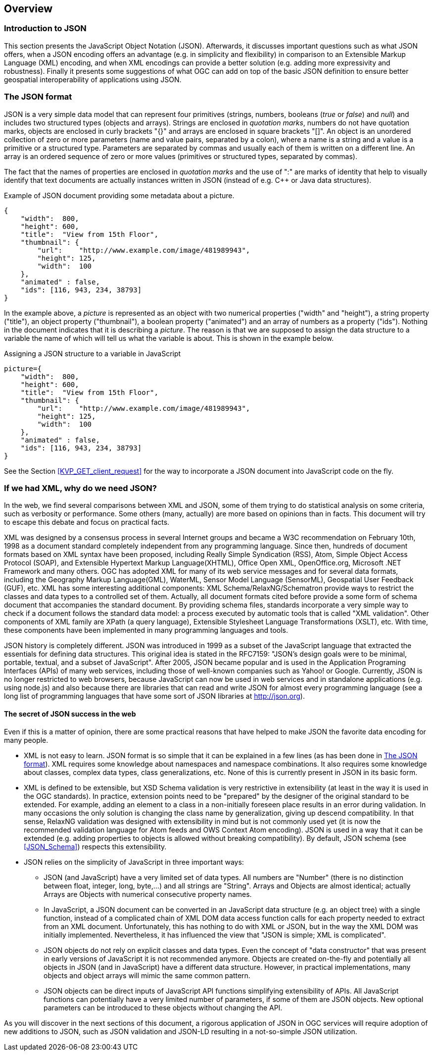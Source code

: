 [[overview]]
== Overview

=== Introduction to JSON

This section presents the JavaScript Object Notation (JSON). Afterwards, it discusses important questions such as what JSON offers, when a JSON encoding offers an advantage (e.g. in simplicity and flexibility) in comparison to an Extensible Markup Language (XML) encoding, and when XML encodings can provide a better solution (e.g. adding more expressivity and robustness). Finally it presents some suggestions of what OGC can add on top of the basic JSON definition to ensure better geospatial interoperability of applications using JSON.

[[The_JSON_format]]
=== The JSON format

JSON is a very simple data model that can represent four primitives (strings, numbers, booleans (_true_ or _false_) and _null_) and includes two structured types (objects and arrays). Strings are enclosed in _quotation marks_, numbers do not have quotation marks, objects are enclosed in curly brackets "{}" and arrays are enclosed in square brackets "[]". An object is an unordered collection of zero or more parameters (name and value pairs, separated by a colon), where a name is a string and a value is a primitive or a structured type. Parameters are separated by commas and usually each of them is written on a different line. An array is an ordered sequence of zero or more values (primitives or structured types, separated by commas).

The fact that the names of properties are enclosed in _quotation marks_ and the use of ":" are marks of identity that help to visually identify that text documents are actually instances written in JSON (instead of e.g. C++ or Java data structures).

.Example of JSON document providing some metadata about a picture.
[source,json]
----
{
    "width":  800,
    "height": 600,
    "title":  "View from 15th Floor",
    "thumbnail": {
        "url":    "http://www.example.com/image/481989943",
        "height": 125,
        "width":  100
    },
    "animated" : false,
    "ids": [116, 943, 234, 38793]
}
----

In the example above, a _picture_ is represented as an object with two numerical properties ("width" and "height"), a string property ("title"), an object property ("thumbnail"), a boolean property ("animated") and an array of numbers as a property ("ids"). Nothing in the document indicates that it is describing a _picture_. The reason is that we are supposed to assign the data structure to a variable the name of which will tell us what the variable is about. This is shown in the example below.

.Assigning a JSON structure to a variable in JavaScript
[source,javascript]
----
picture={
    "width":  800,
    "height": 600,
    "title":  "View from 15th Floor",
    "thumbnail": {
        "url":    "http://www.example.com/image/481989943",
        "height": 125,
        "width":  100
    },
    "animated" : false,
    "ids": [116, 943, 234, 38793]
}
----

See the Section <<KVP_GET_client_request>> for the way to incorporate a JSON document into JavaScript code on the fly.

=== If we had XML, why do we need JSON?
In the web, we find several comparisons between XML and JSON, some of them trying to do statistical analysis on some criteria, such as verbosity or performance. Some others (many, actually) are more based on opinions than in facts. This document will try to escape this debate and focus on practical facts.

XML was designed by a consensus process in several Internet groups and became a W3C recommendation on February 10th, 1998 as a document standard completely independent from any programming language. Since then, hundreds of document formats based on XML syntax have been proposed, including Really Simple Syndication (RSS), Atom, Simple Object Access Protocol (SOAP), and Extensible Hypertext Markup Language(XHTML), Office Open XML, OpenOffice.org, Microsoft .NET Framework and many others. OGC has adopted XML for many of its web service messages and for several data formats, including the Geography Markup Language(GML), WaterML, Sensor Model Language (SensorML), Geospatial User Feedback (GUF), etc. XML has some interesting additional components: XML Schema/RelaxNG/Schematron provide ways to restrict the classes and data types to a controlled set of them. Actually, all document formats cited before provide a some form of schema document that accompanies the standard document. By providing schema files, standards incorporate a very simple way to check if a document follows the standard data model: a process executed by automatic tools that is called "XML validation". Other components of XML family are XPath (a query language), Extensible Stylesheet Language Transformations (XSLT), etc. With time, these components have been implemented in many programming languages and tools.

JSON history is completely different. JSON was introduced in 1999 as a subset of the JavaScript language that extracted the essentials for defining data structures. This original idea is stated in the RFC7159: "JSON's design goals were to be minimal, portable, textual, and a subset of JavaScript". After 2005, JSON became popular and is used in the Application Programing Interfaces (APIs) of many web services, including those of well-known companies such as Yahoo! or Google. Currently, JSON is no longer restricted to web browsers, because JavaScript can now be used in web services and in standalone applications (e.g. using node.js) and also because there are libraries that can read and write JSON for almost every programming language (see a long list of programming languages that have some sort of JSON libraries at http://json.org).

==== The secret of JSON success in the web

Even if this is a matter of opinion, there are some practical reasons that have helped to make JSON the favorite data encoding for many people.

* XML is not easy to learn. JSON format is so simple that it can be explained in a few lines (as has been done in <<The_JSON_format>>). XML requires some knowledge about namespaces and namespace combinations. It also requires some knowledge about classes, complex data types, class generalizations, etc. None of this is currently present in JSON in its basic form.
* XML is defined to be extensible, but XSD Schema validation is very restrictive in extensibility (at least in the way it is used in the OGC standards). In practice, extension points need to be "prepared" by the designer of the original standard to be extended. For example, adding an element to a class in a non-initially foreseen place results in an error during validation. In many occasions the only solution is changing the class name by generalization, giving up descend compatibility. In that sense, RelaxNG validation was designed with extensibility in mind but is not commonly used yet (it is now the recommended validation language for Atom feeds and OWS Context Atom encoding). JSON is used in a way that it can be extended (e.g. adding properties to objects is allowed without breaking compatibility). By default, JSON schema (see <<JSON_Schema>>) respects this extensibility.
* JSON relies on the simplicity of JavaScript in three important ways:
** JSON (and JavaScript) have a very limited set of data types. All numbers are "Number" (there is no distinction between float, integer, long, byte,...) and all strings are "String". Arrays and Objects are almost identical; actually Arrays are Objects with numerical consecutive property names.
** In JavaScript, a JSON document can be converted in an JavaScript data structure (e.g. an object tree) with a single function, instead of a complicated chain of XML DOM data access function calls for each property needed to extract from an XML document. Unfortunately, this has nothing to do with XML or JSON, but in the way the XML DOM was initially implemented. Nevertheless, it has influenced the view that "JSON is simple; XML is complicated".
** JSON objects do not rely on explicit classes and data types. Even the concept of "data constructor" that was present in early versions of JavaScript it is not recommended anymore. Objects are created on-the-fly and potentially all objects in JSON (and in JavaScript) have a different data structure. However, in practical implementations, many objects and object arrays will mimic the same common pattern.
** JSON objects can be direct inputs of JavaScript API functions simplifying extensibility of APIs. All JavaScript functions can potentially have a very limited number of parameters, if some of them are JSON objects. New optional parameters can be introduced to these objects without changing the API.

As you will discover in the next sections of this document, a rigorous application of JSON in OGC services will require adoption of new additions to JSON, such as JSON validation and JSON-LD resulting in a not-so-simple JSON utilization.
